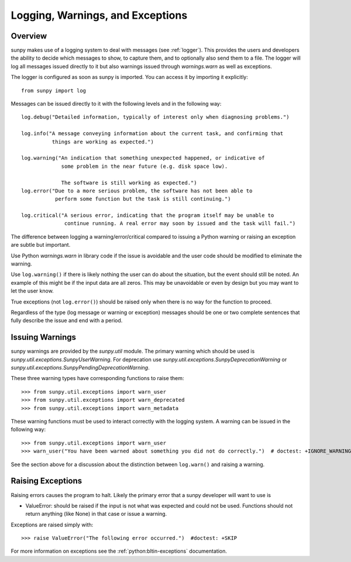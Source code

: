 .. _dev_logger:

*********************************
Logging, Warnings, and Exceptions
*********************************

Overview
========

sunpy makes use of a logging system to deal with messages (see :ref:`logger`).
This provides the users and developers the ability to decide which messages to show, to capture them, and to optionally also send them to a file.
The logger will log all messages issued directly to it but also warnings issued through `warnings.warn` as well as exceptions.

The logger is configured as soon as sunpy is imported.
You can access it by importing it explicitly::

    from sunpy import log

Messages can be issued directly to it with the following levels and in the following way::

    log.debug("Detailed information, typically of interest only when diagnosing problems.")

    log.info("A message conveying information about the current task, and confirming that
              things are working as expected.")

    log.warning("An indication that something unexpected happened, or indicative of
                 some problem in the near future (e.g. disk space low).

                 The software is still working as expected.")
    log.error("Due to a more serious problem, the software has not been able to
               perform some function but the task is still continuing.")

    log.critical("A serious error, indicating that the program itself may be unable to
                  continue running. A real error may soon by issued and the task will fail.")

The difference between logging a warning/error/critical compared to issuing a Python warning or raising an exception are subtle but important.

Use Python `warnings.warn` in library code if the issue is avoidable and the user code should be modified to eliminate the warning.

Use ``log.warning()`` if there is likely nothing the user can do about the situation, but the event should still be noted.
An example of this might be if the input data are all zeros.
This may be unavoidable or even by design but you may want to let the user know.

True exceptions (not ``log.error()``) should be raised only when there is no way for the function to proceed.

Regardless of the type (log message or warning or exception) messages should be one or two complete sentences that fully describe the issue and end with a period.

Issuing Warnings
================

sunpy warnings are provided by the `sunpy.util` module.
The primary warning which should be used is `sunpy.util.exceptions.SunpyUserWarning`.
For deprecation use `sunpy.util.exceptions.SunpyDeprecationWarning` or `sunpy.util.exceptions.SunpyPendingDeprecationWarning`.

These three warning types have corresponding functions to raise them::

    >>> from sunpy.util.exceptions import warn_user
    >>> from sunpy.util.exceptions import warn_deprecated
    >>> from sunpy.util.exceptions import warn_metadata

These warning functions must be used to interact correctly with the logging system.
A warning can be issued in the following way::

    >>> from sunpy.util.exceptions import warn_user
    >>> warn_user("You have been warned about something you did not do correctly.")  # doctest: +IGNORE_WARNINGS

See the section above for a discussion about the distinction between ``log.warn()`` and raising a warning.

Raising Exceptions
==================

Raising errors causes the program to halt.
Likely the primary error that a sunpy developer will want to use is

* ValueError: should be raised if the input is not what was expected and could not be used. Functions should not return anything (like None) in that case or issue a warning.

Exceptions are raised simply with::

    >>> raise ValueError("The following error occurred.")  #doctest: +SKIP

For more information on exceptions see the :ref:`python:bltin-exceptions` documentation.
